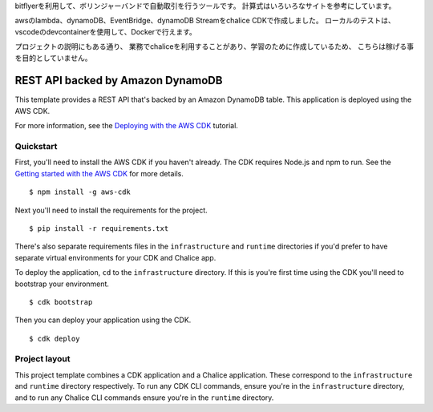 bitflyerを利用して、ボリンジャーバンドで自動取引を行うツールです。
計算式はいろいろなサイトを参考にしています。

awsのlambda、dynamoDB、EventBridge、dynamoDB Streamをchalice CDKで作成しました。
ローカルのテストは、vscodeのdevcontainerを使用して、Dockerで行えます。

プロジェクトの説明にもある通り、
業務でchaliceを利用することがあり、学習のために作成しているため、
こちらは稼げる事を目的としていません。

REST API backed by Amazon DynamoDB
==================================

This template provides a REST API that's backed by an Amazon DynamoDB table.
This application is deployed using the AWS CDK.

For more information, see the `Deploying with the AWS CDK
<https://aws.github.io/chalice/tutorials/cdk.html>`__ tutorial.


Quickstart
----------

First, you'll need to install the AWS CDK if you haven't already.
The CDK requires Node.js and npm to run.
See the `Getting started with the AWS CDK
<https://docs.aws.amazon.com/cdk/latest/guide/getting_started.html>`__ for
more details.

::

  $ npm install -g aws-cdk

Next you'll need to install the requirements for the project.

::

  $ pip install -r requirements.txt

There's also separate requirements files in the ``infrastructure``
and ``runtime`` directories if you'd prefer to have separate virtual
environments for your CDK and Chalice app.

To deploy the application, ``cd`` to the ``infrastructure`` directory.
If this is you're first time using the CDK you'll need to bootstrap
your environment.

::

  $ cdk bootstrap

Then you can deploy your application using the CDK.

::

  $ cdk deploy


Project layout
--------------

This project template combines a CDK application and a Chalice application.
These correspond to the ``infrastructure`` and ``runtime`` directory
respectively.  To run any CDK CLI commands, ensure you're in the
``infrastructure`` directory, and to run any Chalice CLI commands ensure
you're in the ``runtime`` directory.
